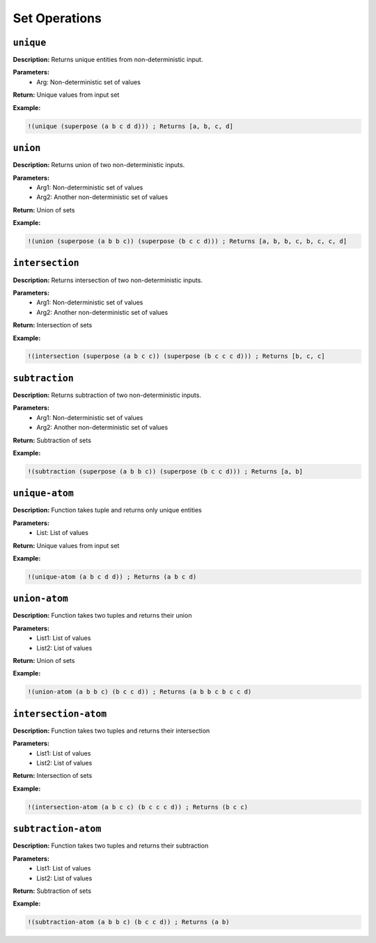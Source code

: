 Set Operations
==============

``unique``
--------

**Description:** Returns unique entities from non-deterministic input.

**Parameters:**
    - Arg: Non-deterministic set of values

**Return:** Unique values from input set

**Example:**

.. code-block:: metta

    !(unique (superpose (a b c d d))) ; Returns [a, b, c, d]

``union``
-------

**Description:** Returns union of two non-deterministic inputs.

**Parameters:**
    - Arg1: Non-deterministic set of values
    - Arg2: Another non-deterministic set of values

**Return:** Union of sets

**Example:**

.. code-block:: metta

    !(union (superpose (a b b c)) (superpose (b c c d))) ; Returns [a, b, b, c, b, c, c, d]

``intersection``
--------------

**Description:** Returns intersection of two non-deterministic inputs.

**Parameters:**
    - Arg1: Non-deterministic set of values
    - Arg2: Another non-deterministic set of values

**Return:** Intersection of sets

**Example:**

.. code-block:: metta

    !(intersection (superpose (a b c c)) (superpose (b c c c d))) ; Returns [b, c, c]

``subtraction``
-------------

**Description:** Returns subtraction of two non-deterministic inputs.

**Parameters:**
    - Arg1: Non-deterministic set of values
    - Arg2: Another non-deterministic set of values

**Return:** Subtraction of sets

**Example:**

.. code-block:: metta

    !(subtraction (superpose (a b b c)) (superpose (b c c d))) ; Returns [a, b]

``unique-atom``
-------------

**Description:** Function takes tuple and returns only unique entities

**Parameters:**
    - List: List of values

**Return:** Unique values from input set

**Example:**

.. code-block:: metta

    !(unique-atom (a b c d d)) ; Returns (a b c d)

``union-atom``
------------

**Description:** Function takes two tuples and returns their union

**Parameters:**
    - List1: List of values
    - List2: List of values

**Return:** Union of sets

**Example:**

.. code-block:: metta

    !(union-atom (a b b c) (b c c d)) ; Returns (a b b c b c c d)

``intersection-atom``
-------------------

**Description:** Function takes two tuples and returns their intersection

**Parameters:**
    - List1: List of values
    - List2: List of values

**Return:** Intersection of sets

**Example:**

.. code-block:: metta

    !(intersection-atom (a b c c) (b c c c d)) ; Returns (b c c)

``subtraction-atom``
------------------

**Description:** Function takes two tuples and returns their subtraction

**Parameters:**
    - List1: List of values
    - List2: List of values

**Return:** Subtraction of sets

**Example:**

.. code-block:: metta

    !(subtraction-atom (a b b c) (b c c d)) ; Returns (a b)